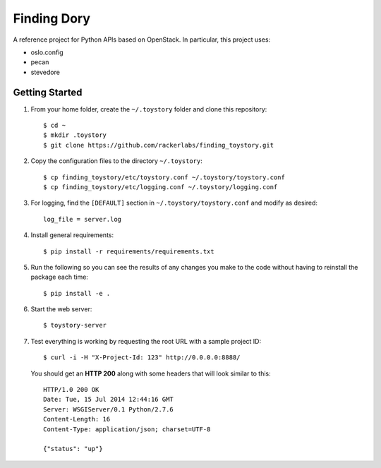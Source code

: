 Finding Dory
============
A reference project for Python APIs based on OpenStack. In particular, this project uses:

* oslo.config
* pecan
* stevedore

Getting Started
---------------
#. From your home folder, create the ``~/.toystory`` folder and clone this repository::

    $ cd ~
    $ mkdir .toystory
    $ git clone https://github.com/rackerlabs/finding_toystory.git

#. Copy the configuration files to the directory ``~/.toystory``::

    $ cp finding_toystory/etc/toystory.conf ~/.toystory/toystory.conf
    $ cp finding_toystory/etc/logging.conf ~/.toystory/logging.conf

#. For logging, find the ``[DEFAULT]`` section in ``~/.toystory/toystory.conf`` and modify as desired::

    log_file = server.log

#. Install general requirements::

    $ pip install -r requirements/requirements.txt

#. Run the following so you can see the results of any changes you make to the code without having to reinstall the package each time::
    
    $ pip install -e .

#. Start the web server::

    $ toystory-server

#. Test everything is working by requesting the root URL with a sample project ID::

    $ curl -i -H "X-Project-Id: 123" http://0.0.0.0:8888/

   You should get an **HTTP 200** along with some headers that will look similar to this::

    HTTP/1.0 200 OK
    Date: Tue, 15 Jul 2014 12:44:16 GMT
    Server: WSGIServer/0.1 Python/2.7.6
    Content-Length: 16
    Content-Type: application/json; charset=UTF-8

    {"status": "up"}
